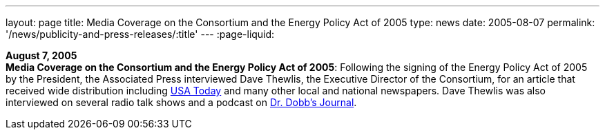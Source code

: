---
layout: page
title:  Media Coverage on the Consortium and the Energy Policy Act of 2005
type: news
date: 2005-08-07
permalink: '/news/publicity-and-press-releases/:title'
---
:page-liquid:

*August 7, 2005* +
*Media Coverage on the Consortium and the Energy Policy Act of 2005*:
Following the signing of the Energy Policy Act of 2005 by the President,
the Associated Press interviewed Dave Thewlis, the Executive Director of
the Consortium, for an article that received wide distribution including
http://www.usatoday.com/tech/news/2005-08-07-daylight-saving_x.htm[USA Today]
and many other local and national newspapers. Dave Thewlis was
also interviewed on several radio talk shows and a podcast on
http://www.ddj.com/documents/s=9824/ddj050809pc/[Dr. Dobb's Journal].